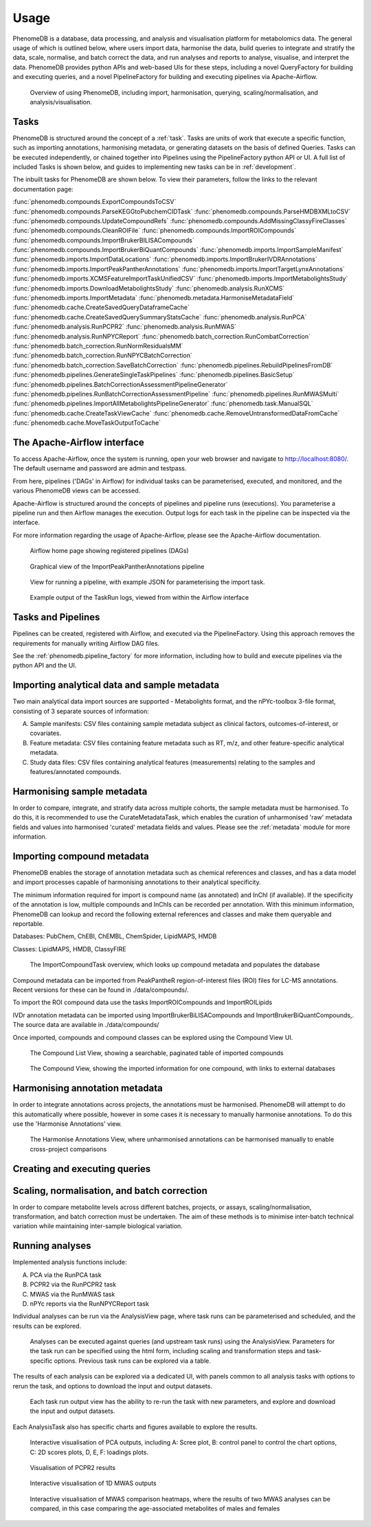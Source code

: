 .. _usage:

Usage
=====

PhenomeDB is a database, data processing, and analysis and visualisation platform for metabolomics data. The general usage of which is outlined below, where users import data, harmonise the data, build queries to integrate and stratify the data, scale, normalise, and batch correct the data, and run analyses and reports to analyse, visualise, and interpret the data. PhenomeDB provides python APIs and web-based UIs for these steps, including a novel QueryFactory for building and executing queries, and a novel PipelineFactory for building and executing pipelines via Apache-Airflow.

.. figure:: ./_images/method-development-overview.png
  :width: 400
  :alt: PhenomeDB usage overview

  Overview of using PhenomeDB, including import, harmonisation, querying, scaling/normalisation, and analysis/visualisation.

Tasks
-----

PhenomeDB is structured around the concept of a :ref:`task`. Tasks are units of work that execute a specific function, such as importing annotations, harmonising metadata, or generating datasets on the basis of defined Queries. Tasks can be executed independently, or chained together into Pipelines using the PipelineFactory python API or UI. A full list of included Tasks is shown below, and guides to implementing new tasks can be in :ref:`development`.

The inbuilt tasks for PhenomeDB are shown below. To view their parameters, follow the links to the relevant documentation page:

:func:`phenomedb.compounds.ExportCompoundsToCSV`
:func:`phenomedb.compounds.ParseKEGGtoPubchemCIDTask`
:func:`phenomedb.compounds.ParseHMDBXMLtoCSV`
:func:`phenomedb.compounds.UpdateCompoundRefs`
:func:`phenomedb.compounds.AddMissingClassyFireClasses`
:func:`phenomedb.compounds.CleanROIFile`
:func:`phenomedb.compounds.ImportROICompounds`
:func:`phenomedb.compounds.ImportBrukerBILISACompounds`
:func:`phenomedb.compounds.ImportBrukerBiQuantCompounds`
:func:`phenomedb.imports.ImportSampleManifest`
:func:`phenomedb.imports.ImportDataLocations`
:func:`phenomedb.imports.ImportBrukerIVDRAnnotations`
:func:`phenomedb.imports.ImportPeakPantherAnnotations`
:func:`phenomedb.imports.ImportTargetLynxAnnotations`
:func:`phenomedb.imports.XCMSFeatureImportTaskUnifiedCSV`
:func:`phenomedb.imports.ImportMetabolightsStudy`
:func:`phenomedb.imports.DownloadMetabolightsStudy`
:func:`phenomedb.analysis.RunXCMS`
:func:`phenomedb.imports.ImportMetadata`
:func:`phenomedb.metadata.HarmoniseMetadataField`
:func:`phenomedb.cache.CreateSavedQueryDataframeCache`
:func:`phenomedb.cache.CreateSavedQuerySummaryStatsCache`
:func:`phenomedb.analysis.RunPCA`
:func:`phenomedb.analysis.RunPCPR2`
:func:`phenomedb.analysis.RunMWAS`
:func:`phenomedb.analysis.RunNPYCReport`
:func:`phenomedb.batch_correction.RunCombatCorrection`
:func:`phenomedb.batch_correction.RunNormResidualsMM`
:func:`phenomedb.batch_correction.RunNPYCBatchCorrection`
:func:`phenomedb.batch_correction.SaveBatchCorrection`
:func:`phenomedb.pipelines.RebuildPipelinesFromDB`
:func:`phenomedb.pipelines.GenerateSingleTaskPipelines`
:func:`phenomedb.pipelines.BasicSetup`
:func:`phenomedb.pipelines.BatchCorrectionAssessmentPipelineGenerator`
:func:`phenomedb.pipelines.RunBatchCorrectionAssessmentPipeline`
:func:`phenomedb.pipelines.RunMWASMulti`
:func:`phenomedb.pipelines.ImportAllMetabolightsPipelineGenerator`
:func:`phenomedb.task.ManualSQL`
:func:`phenomedb.cache.CreateTaskViewCache`
:func:`phenomedb.cache.RemoveUntransformedDataFromCache`
:func:`phenomedb.cache.MoveTaskOutputToCache`


The Apache-Airflow interface
----------------------------

To access Apache-Airflow, once the system is running, open your web browser and navigate to http://localhost:8080/. The default username and password are admin and testpass.

From here, pipelines ('DAGs' in Airflow) for individual tasks can be parameterised, executed, and monitored, and the various PhenomeDB views can be accessed.

Apache-Airflow is structured around the concepts of pipelines and pipeline runs (executions). You parameterise a pipeline run and then Airflow manages the execution. Output logs for each task in the pipeline can be inspected via the interface.

For more information regarding the usage of Apache-Airflow, please see the Apache-Airflow documentation.

.. figure:: ./_images/airflow-ui-1.png
  :width: 600
  :alt: Airflow UI home

  Airflow home page showing registered pipelines (DAGs)

.. figure:: ./_images/airflow-ui-2.png
  :width: 600
  :alt: Airflow Pipeline Overview

  Graphical view of the ImportPeakPantherAnnotations pipeline

.. figure:: ./_images/airflow-ui-3.png
  :width: 600
  :alt: Airflow Run Pipeline

  View for running a pipeline, with example JSON for parameterising the import task.

.. figure:: ./_images/airflow-ui-4.png
  :width: 600
  :alt: Airflow Logs example

  Example output of the TaskRun logs, viewed from within the Airflow interface

Tasks and Pipelines
-------------------

Pipelines can be created, registered with Airflow, and executed via the PipelineFactory. Using this approach removes the requirements for manually writing Airflow DAG files.

See the :ref:`phenomedb.pipeline_factory` for more information, including how to build and execute pipelines via the python API and the UI.

Importing analytical data and sample metadata
---------------------------------------------

Two main analytical data import sources are supported - Metabolights format, and the nPYc-toolbox 3-file format, consisting of 3 separate sources of information:

A. Sample manifests: CSV files containing sample metadata subject as clinical factors, outcomes-of-interest, or covariates.
B. Feature metadata: CSV files containing feature metadata such as RT, m/z, and other feature-specific analytical metadata.
C. Study data files: CSV files containing analytical features (measurements) relating to the samples and features/annotated compounds.



Harmonising sample metadata
---------------------------

In order to compare, integrate, and stratify data across multiple cohorts, the sample metadata must be harmonised. To do this, it is recommended to use the CurateMetadataTask, which enables the curation of unharmonised 'raw' metadata fields and values into harmonised 'curated' metadata fields and values. Please see the :ref:`metadata` module for more information.


Importing compound metadata
---------------------------

PhenomeDB enables the storage of annotation metadata such as chemical references and classes, and has a data model and import processes capable of harmonising annotations to their analytical specificity.

The minimum information required for import is compound name (as annotated) and InChI (if available). If the specificity of the annotation is low, multiple compounds and InChIs can be recorded per annotation. With this minimum information, PhenomeDB can lookup and record the following external references and classes and make them queryable and reportable.

Databases: PubChem, ChEBI, ChEMBL, ChemSpider, LipidMAPS, HMDB

Classes: LipidMAPS, HMDB, ClassyFIRE

.. figure:: ./_images/compound-task-overview.png
  :width: 600
  :alt: PhenomeDB ImportCompoundTask overview

  The ImportCompoundTask overview, which looks up compound metadata and populates the database

Compound metadata can be imported from PeakPantheR region-of-interest files (ROI) files for LC-MS annotations. Recent versions for these can be found in ./data/compounds/.

To import the ROI compound data use the tasks ImportROICompounds and ImportROILipids

IVDr annotation metadata can be imported using ImportBrukerBiLISACompounds and ImportBrukerBiQuantCompounds,. The source data are available in ./data/compounds/

Once imported, compounds and compound classes can be explored using the Compound View UI.

.. figure:: ./_images/compound-list-view.png
  :width: 600
  :alt: PhenomeDB Compound List View

  The Compound List View, showing a searchable, paginated table of imported compounds

.. figure:: ./_images/compound-view-example.png
  :width: 600
  :alt: PhenomeDB Compound View

  The Compound View, showing the imported information for one compound, with links to external databases

Harmonising annotation metadata
-------------------------------

In order to integrate annotations across projects, the annotations must be harmonised. PhenomeDB will attempt to do this automatically where possible, however in some cases it is necessary to manually harmonise annotations. To do this use the 'Harmonise Annotations' view.

.. figure:: ./_images/manual-annotation-harmonisation-view.png
  :width: 600
  :alt: PhenomeDB manual annotation harmonisation

  The Harmonise Annotations View, where unharmonised annotations can be harmonised manually to enable cross-project comparisons



Creating and executing queries
------------------------------


Scaling, normalisation, and batch correction
--------------------------------------------

In order to compare metabolite levels across different batches, projects, or assays, scaling/normalisation, transformation, and batch correction must be undertaken. The aim of these methods is to minimise inter-batch technical variation while maintaining inter-sample biological variation.

Running analyses
----------------

Implemented analysis functions include:

A. PCA via the RunPCA task
B. PCPR2 via the RunPCPR2 task
C. MWAS via the RunMWAS task
D. nPYc reports via the RunNPYCReport task

Individual analyses can be run via the AnalysisView page, where task runs can be parameterised and scheduled, and the results can be explored.

.. figure:: ./_images/analysis-view-list.png
  :width: 600
  :alt: PhenomeDB AnalysisView list

  Analyses can be executed against queries (and upstream task runs) using the AnalysisView. Parameters for the task run can be specified using the html form, including scaling and transformation steps and task-specific options. Previous task runs can be explored via a table.

The results of each analysis can be explored via a dedicated UI, with panels common to all analysis tasks with options to rerun the task, and options to download the input and output datasets.

.. figure:: ./_images/analysis-view-common.png
  :width: 600
  :alt: PhenomeDB AnalysisView common

  Each task run output view has the ability to re-run the task with new parameters, and explore and download the input and output datasets.

Each AnalysisTask also has specific charts and figures available to explore the results.

.. figure:: ./_images/pca-view.png
  :width: 650
  :alt: PhenomeDB RunPCA visualisation

  Interactive visualisation of PCA outputs, including A: Scree plot, B: control panel to control the chart options, C: 2D scores plots, D, E, F: loadings plots.

.. figure:: ./_images/pcpr2-view-1.png
  :width: 500
  :alt: PhenomeDB RunPCPr2 visualisation

  Visualisation of PCPR2 results


.. figure:: ./_images/MWAS-view-example.png
  :width: 650
  :alt: PhenomeDB RunMWAS visualisation

  Interactive visualisation of 1D MWAS outputs

.. figure:: ./_images/example-lneg-mwas-sex-comparison-consistent.png
  :width: 650
  :alt: PhenomeDB RunMWAS compare visualisation

  Interactive visualisation of MWAS comparison heatmaps, where the results of two MWAS analyses can be compared, in this case comparing the age-associated metabolites of males and females

